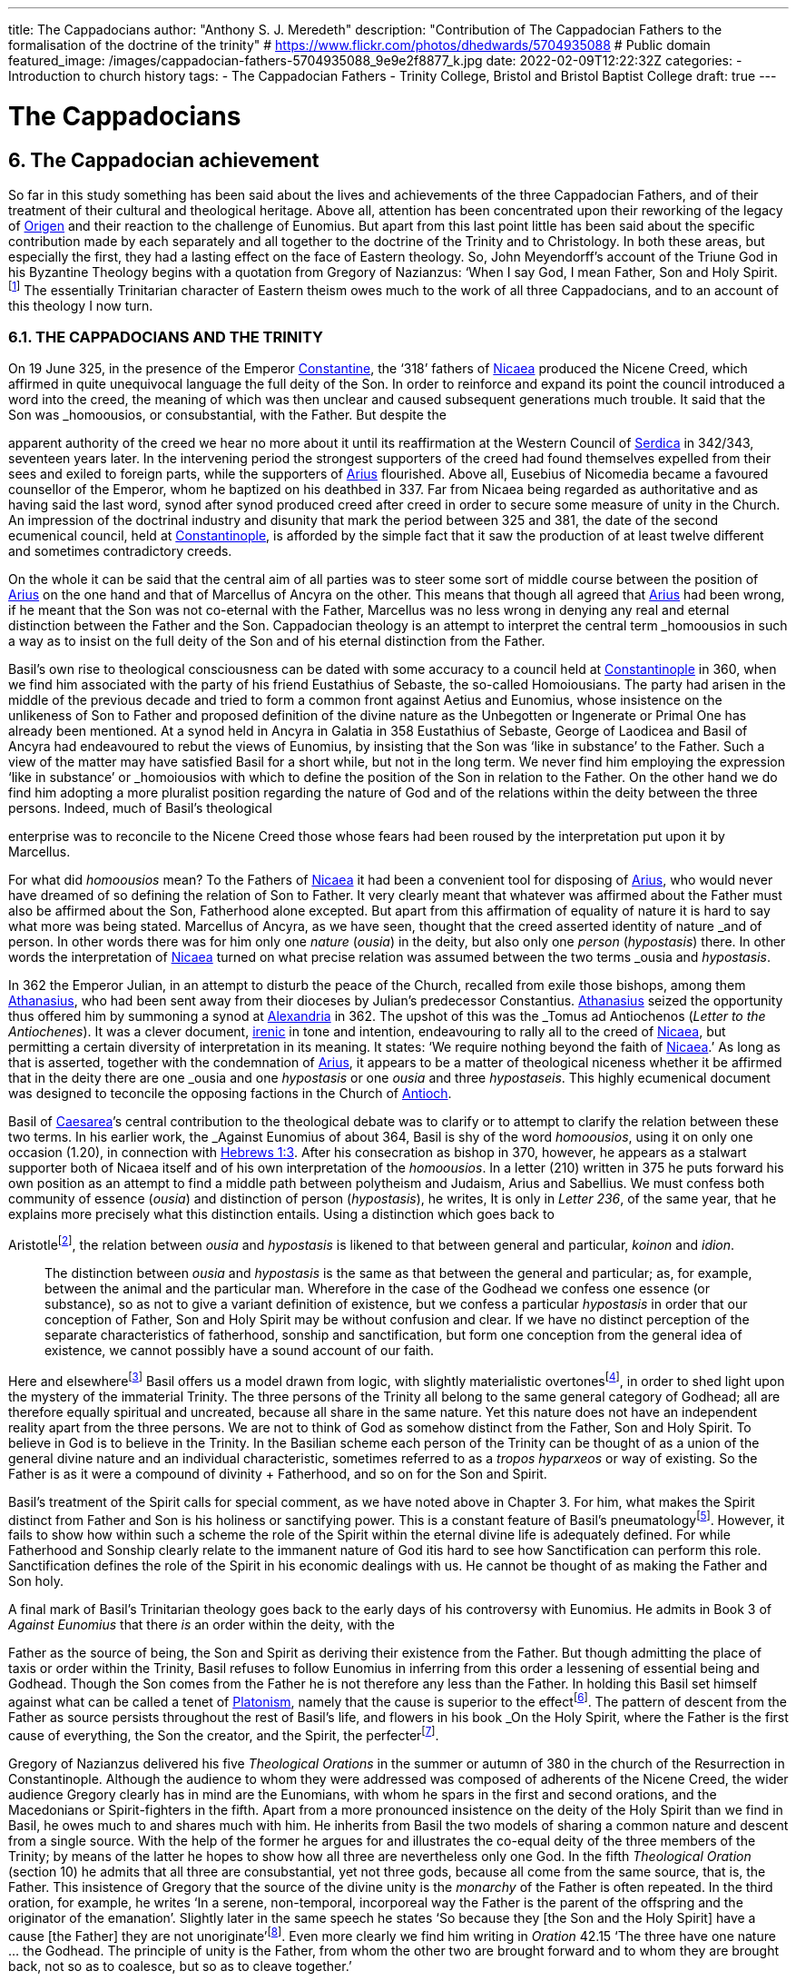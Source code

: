 ---
title: The Cappadocians
author: "Anthony S. J. Meredeth"
description: "Contribution of The Cappadocian Fathers to the formalisation of the doctrine of the trinity"
# https://www.flickr.com/photos/dhedwards/5704935088
# Public domain
featured_image: /images/cappadocian-fathers-5704935088_9e9e2f8877_k.jpg
date: 2022-02-09T12:22:32Z
categories: 
  - Introduction to church history
tags:
  - The Cappadocian Fathers
  - Trinity College, Bristol and Bristol Baptist College
draft: true
---

# The Cappadocians

## 6. The Cappadocian achievement

So far in this study something has been said about the lives and
achievements of the three Cappadocian Fathers, and of their
treatment of their cultural and theological heritage. Above all,
attention has been concentrated upon their reworking of the legacy
of link:/pages/people#_origen[Origen,role=person] and their reaction to the challenge of Eunomius. But
apart from this last point little has been said about the specific
contribution made by each separately and all together to the
doctrine of the Trinity and to Christology. In both these areas, but
especially the first, they had a lasting effect on the face of Eastern
theology. So, John Meyendorff’s account of the Triune God in his
Byzantine Theology begins with a quotation from Gregory of
Nazianzus: ‘When I say God, I mean Father, Son and Holy Spirit.footnote:[John Meyendorff, Byzantine Theology (New York, 1974).]
The essentially Trinitarian character of Eastern theism owes much
to the work of all three Cappadocians, and to an account of this
theology I now turn.

### 6.1. THE CAPPADOCIANS AND THE TRINITY

On 19 June 325, in the presence of the Emperor link:/pages/people#_constantine[Constantine,role=person], the
‘318’ fathers of link:/pages/places#_nicaea[Nicaea,role=place] produced the Nicene Creed, which affirmed
in quite unequivocal language the full deity of the Son. In order to
reinforce and expand its point the council introduced a word into
the creed, the meaning of which was then unclear and caused
subsequent generations much trouble. It said that the Son was
_homoousios_, or consubstantial, with the Father. But despite the

[#page-102]

apparent authority of the creed we hear no more about it until its
reaffirmation at the Western Council of link:/pages/places#_serdica[Serdica,role=place] in 342/343, seventeen years later. In the intervening period the strongest supporters
of the creed had found themselves expelled from their sees and
exiled to foreign parts, while the supporters of link:/pages/people#_arius[Arius,role=person] flourished.
Above all, Eusebius of Nicomedia became a favoured counsellor of
the Emperor, whom he baptized on his deathbed in 337. Far from
Nicaea being regarded as authoritative and as having said the last
word, synod after synod produced creed after creed in order to
secure some measure of unity in the Church. An impression of the
doctrinal industry and disunity that mark the period between 325
and 381, the date of the second ecumenical council, held at link:/pages/places#_constantinople[Constantinople,role=place], is afforded by the simple fact that it saw the production
of at least twelve different and sometimes contradictory creeds.

On the whole it can be said that the central aim of all parties was
to steer some sort of middle course between the position of link:/pages/people#_arius[Arius,role=person]
on the one hand and that of Marcellus of Ancyra on the other. This
means that though all agreed that link:/pages/people#_arius[Arius,role=person] had been wrong, if he
meant that the Son was not co-eternal with the Father, Marcellus
was no less wrong in denying any real and eternal distinction
between the Father and the Son. Cappadocian theology is an
attempt to interpret the central term _homoousios_ in such a way as to
insist on the full deity of the Son and of his eternal distinction from
the Father.

Basil’s own rise to theological consciousness can be dated with
some accuracy to a council held at link:/pages/places#_constantinople[Constantinople,role=place] in 360, when we
find him associated with the party of his friend Eustathius of
Sebaste, the so-called Homoiousians. The party had arisen in the
middle of the previous decade and tried to form a common front
against Aetius and Eunomius, whose insistence on the unlikeness
of Son to Father and proposed definition of the divine nature as the
Unbegotten or Ingenerate or Primal One has already been mentioned. At a synod held in Ancyra in Galatia in 358 Eustathius of
Sebaste, George of Laodicea and Basil of Ancyra had endeavoured
to rebut the views of Eunomius, by insisting that the Son was ‘like in
substance’ to the Father. Such a view of the matter may have
satisfied Basil for a short while, but not in the long term. We never
find him employing the expression ‘like in substance’ or _homoiousios_ with which to define the position of the Son in relation to the
Father. On the other hand we do find him adopting a more pluralist
position regarding the nature of God and of the relations within the
deity between the three persons. Indeed, much of Basil’s theological

[#page-103]

enterprise was to reconcile to the Nicene Creed those whose fears
had been roused by the interpretation put upon it by Marcellus.

For what did _homoousios_ mean? To the Fathers of link:/pages/places#_nicaea[Nicaea,role=place] it had been a convenient tool for disposing of link:/pages/people#_arius[Arius,role=person], who would never
have dreamed of so defining the relation of Son to Father. It very
clearly meant that whatever was affirmed about the Father must
also be affirmed about the Son, Fatherhood alone excepted. But
apart from this affirmation of equality of nature it is hard to say
what more was being stated. Marcellus of Ancyra, as we have seen,
thought that the creed asserted identity of nature _and_ of person. In
other words there was for him only one _nature_ (_ousia_) in the deity,
but also only one _person_ (_hypostasis_) there. In other words the
interpretation of link:/pages/places#_nicaea[Nicaea,role=place] turned on what precise relation was
assumed between the two terms _ousia_ and _hypostasis_.

In 362 the Emperor Julian, in an attempt to disturb the peace of
the Church, recalled from exile those bishops, among them link:/pages/people#_athanasius[Athanasius,role=person], who had been sent away from their dioceses by Julian’s
predecessor Constantius. link:/pages/people#_athanasius[Athanasius,role=person] seized the opportunity thus
offered him by summoning a synod at link:/pages/places#_alexandria[Alexandria,role=place] in 362. The
upshot of this was the _Tomus ad Antiochenos_ (_Letter to the Antiochenes_). It was a clever document, https://en.wikipedia.org/wiki/Irenicism[irenic] in tone and intention,
endeavouring to rally all to the creed of link:/pages/places#_nicaea[Nicaea,role=place], but permitting a
certain diversity of interpretation in its meaning. It states: ‘We
require nothing beyond the faith of link:/pages/places#_nicaea[Nicaea,role=place].’ As long as that is
asserted, together with the condemnation of link:/pages/people#_arius[Arius,role=person], it appears to be
a matter of theological niceness whether it be affirmed that in the
deity there are one _ousia_ and one _hypostasis_ or one _ousia_ and three
_hypostaseis_. This highly ecumenical document was designed to
teconcile the opposing factions in the Church of link:/pages/places#_antioch[Antioch,role=place].

Basil of link:/pages/places#_caesarea[Caesarea,role=place]’s central contribution to the theological debate
was to clarify or to attempt to clarify the relation between these two
terms. In his earlier work, the _Against Eunomius_ of about 364,
Basil is shy of the word _homoousios_, using it on only one occasion
(1.20), in connection with https://www.bible.com/en-GB/bible/2016/heb.3.1[Hebrews 1:3]. After his consecration as
bishop in 370, however, he appears as a stalwart supporter both of
Nicaea itself and of his own interpretation of the _homoousios_. In a
letter (210) written in 375 he puts forward his own position as an
attempt to find a middle path between polytheism and Judaism,
Arius and Sabellius. We must confess both community of essence
(_ousia_) and distinction of person (_hypostasis_), he writes, It is only in
_Letter 236_, of the same year, that he explains more precisely what
this distinction entails. Using a distinction which goes back to

[#page-104]

Aristotlefootnote:[Aristotle, _Categories_ 2B], the relation between _ousia_ and _hypostasis_ is likened to
that between general and particular, _koinon_ and _idion_.


> The distinction between _ousia_ and _hypostasis_ is the same as that
between the general and particular; as, for example, between the
animal and the particular man. Wherefore in the case of the
Godhead we confess one essence (or substance), so as not to give
a variant definition of existence, but we confess a particular
_hypostasis_ in order that our conception of Father, Son and Holy
Spirit may be without confusion and clear. If we have no distinct
perception of the separate characteristics of fatherhood, sonship
and sanctification, but form one conception from the general
idea of existence, we cannot possibly have a sound account of our
faith.

Here and elsewherefootnote:[Basil, _Letters_ 52, 125 and 214.] Basil offers us a model drawn from logic,
with slightly materialistic overtonesfootnote:[The Greek word used by Basil is to hypokeimenon, ‘that which lies underneath’.], in order to shed light upon
the mystery of the immaterial Trinity. The three persons of the
Trinity all belong to the same general category of Godhead; all are
therefore equally spiritual and uncreated, because all share in the
same nature. Yet this nature does not have an independent reality
apart from the three persons. We are not to think of God as
somehow distinct from the Father, Son and Holy Spirit. To believe
in God is to believe in the Trinity. In the Basilian scheme each
person of the Trinity can be thought of as a union of the general
divine nature and an individual characteristic, sometimes referred
to as a _tropos hyparxeos_ or way of existing. So the Father is as it
were a compound of divinity + Fatherhood, and so on for the Son
and Spirit.

Basil’s treatment of the Spirit calls for special comment, as we
have noted above in Chapter 3. For him, what makes the Spirit
distinct from Father and Son is his holiness or sanctifying power.
This is a constant feature of Basil’s pneumatologyfootnote:[For examples of the Spirit as pre-eminently sanctifier (_hagiazon_) see
_Against Eunomius_ III.2; _Letter_ 214.4.]. However, it
fails to show how within such a scheme the role of the Spirit within
the eternal divine life is adequately defined. For while Fatherhood
and Sonship clearly relate to the immanent nature of God itis hard
to see how Sanctification can perform this role. Sanctification
defines the role of the Spirit in his economic dealings with us. He
cannot be thought of as making the Father and Son holy.

A final mark of Basil’s Trinitarian theology goes back to the early
days of his controversy with Eunomius. He admits in Book 3 of
_Against Eunomius_ that there _is_ an order within the deity, with the

[#page-105]

Father as the source of being, the Son and Spirit as deriving their
existence from the Father. But though admitting the place of taxis
or order within the Trinity, Basil refuses to follow Eunomius in
inferring from this order a lessening of essential being and Godhead. Though the Son comes from the Father he is not therefore
any less than the Father. In holding this Basil set himself against
what can be called a tenet of link:/pages/glossary#_platonism[Platonism,role=concept], namely that the cause is
superior to the effectfootnote:[For the general axiom in Neoplatonism of the superiority of the cause to the effect cf. link:/pages/people#_plotinus[Plotinus,role=person], Ennead V.5.13.35; and for a discussion of the principle cf. Proclus, Elements of Theology (Oxford, 1933), p. 193 and E. R. Dodds ad loc.]. The pattern of descent from the Father as
source persists throughout the rest of Basil’s life, and flowers in his
book _On the Holy Spirit_, where the Father is the first cause of
everything, the Son the creator, and the Spirit, the perfecterfootnote:[Basil, On the Holy Spirit 16.38.].

Gregory of Nazianzus delivered his five _Theological Orations_ in
the summer or autumn of 380 in the church of the Resurrection in
Constantinople. Although the audience to whom they were
addressed was composed of adherents of the Nicene Creed, the
wider audience Gregory clearly has in mind are the Eunomians,
with whom he spars in the first and second orations, and the
Macedonians or Spirit-fighters in the fifth. Apart from a more
pronounced insistence on the deity of the Holy Spirit than we find in Basil, he owes much to and shares much with him. He inherits from Basil the two models of sharing a common nature and descent
from a single source. With the help of the former he argues for and
illustrates the co-equal deity of the three members of the Trinity; by
means of the latter he hopes to show how all three are nevertheless
only one God. In the fifth _Theological Oration_ (section 10) he
admits that all three are consubstantial, yet not three gods, because
all come from the same source, that is, the Father. This insistence of
Gregory that the source of the divine unity is the _monarchy_ of the
Father is often repeated. In the third oration, for example, he
writes ‘In a serene, non-temporal, incorporeal way the Father is the
parent of the offspring and the originator of the emanation’.
Slightly later in the same speech he states ‘So because they [the Son
and the Holy Spirit] have a cause [the Father] they are not
unoriginate’footnote:[Gregory of Nazianzus, third Theological Oration 2, 3.]. Even more clearly we find him writing in _Oration_
42.15 ‘The three have one nature ... the Godhead. The principle
of unity is the Father, from whom the other two are brought
forward and to whom they are brought back, not so as to coalesce,
but so as to cleave together.’

Although most of Gregory’s analogies support the general model
of a unity in trinity achieved by means of a hierarchical descent
from the Father, there is at least one passage which seems to derive

[#page-106]

the unity from a slightly different picture. In section 14 of the fifth
_Theological Oration_ he writes:

> We have one God because there is a single Godhead. Though
there are three objects of belief, they derive from the single
whole and have reference to it ... In a nutshell, the Godhead
exists undivided in separate beings ... It is as though there were
a single intermingling of light, which exists in three mutually
connected suns. When we look at the Godhead, the primal cause
and the sole sovereignty, we have a mental picture of a single
whole, certainly.

In this passage the unity of the Godhead seems to derive less from
the Father than from common sharing in the divine nature. Part of
the trouble arises because of Gregory’s fiexible use of the key term
_monarchia_, which in the passage just cited refers to membership of
the same class; but which in the passage from the third oration
referred to just previously clearly means derivation, from the
Father.

On balance, however, despite the odd passage from the fifth
_Theological Oration_, Gregory prefers the idea of a monarchy where
the Father is the source of order and being. He advances two
further analogies in the same oration, one derived from rivers and
the other from sunlight. Both are models of derivation, and so
satisfy him on one level, but both connote flux, bodiliness and
change and time, and therefore he finally rejects them. A final
model is that drawn from mental processes, and that also makes use
of a descending model. In this model Father, Son and Holy Spirit
are self-related even as mind, word and breathfootnote:[Gregory of Nazianzus, Oration 12.1.]. Such an analogy
had appealed to a variety of Fathers from link:/pages/people#_tertullian[Tertullian,role=person] to Gregory of
Nyssa, and slightly later to Augustinefootnote:[The ‘mental’ analogy occurs in link:/pages/people#_tertullian[Tertullian,role=person], Against Praxeas 7; link:/pages/people#_athanasius[Athanasius,role=person], Against the Arians 2.2; Gregory of Nyssa, Catechetical Oration 2; link:/pages/people#_augustine[Augustine,role=person], On the Trinity IX and X.]. It had the great advantage
over the stream and sun models of not depending for its effectiveness upon spatial imagery.

To link:/pages/people#_gregory of nazianzus[Gregory of Nazianzus,role=person] we owe one particular idea that seems
to be quite new. In his endeavour to evade the Arian charge that
the ideas of Fatherhood must be descriptions either of the divine essence — which would exclude the Son — or of the divine attributes—which would import accidents into the simple essence of the Deity
— Gregory produces in his third _Theological Oration_ (section 16) the
idea of relationship (_schesis_). ‘I should have been frightened by
your distinction, if it had been necessary to accept one or other of
the alternatives, and not rather put both aside, and state a third and

[#page-107]

truer one, namely that “the Father” is not the name either of an
essence or of an action, but is the name of the relation, in which the
Father stands to the Son and the Son to the Father.’ A relation is
neither an action nor a nature nor an attribute. It is, even so, real. It
makes the important point that the nature of the Trinity is not
simply constituted by the age-old characteristics of deity, like
omnipotence, goodness and eternity, but also and perhaps more
importantly by the _relationship_ of the three members of the Trinity
both to each other (immanent Trinity) and to the world (economic
Trinity). This idea has been explored by John Zizioulas in _Being as Communion_,footnote:[John Zizioulas, Being as Communion (London, 1985).] in which he seems to see the nature of the deity as
constituted by their mutual interrelationships. So helpful and so
powerful was this solution to the problem of the Trinity that it is
possible that the celebrated analogies of link:/pages/people#_augustine[Augustine,role=person] in his _On the
Trinity_ owe something to it.footnote:[For link:/pages/people#_augustine[Augustine,role=person]’s possible dependence on link:/pages/people#_gregory of nazianzus[Gregory of Nazianzus,role=person] see On
the Trinity 15.20.38 and the note there in the Bibliothtque Augustinienne edition, p. 528.]

Gregory of Nyssa’s discussion of the Trinity occurs in several
contexts. Much of his time was spent, as we have seen, in defending
the truth of the co-equality of all three persons against the graded
Trinity of Eunomius. In doing this he used language which was
susceptible of a tritheist interpretation. So, for example, in his first
book _Against Eunomius_ (section 227), he had argued that the three
persons of the Trinity share the same divine nature, even as Peter,
James and John share in the same human nature. They are the same
as each other in point of nature, different in their individuality. His
apparent tritheism is even more marked in a letter ascribed to
Basil, but now assigned to Gregory, _Letter_ 38. The letter begins by
insisting on a real distinction between _ousia_ and _hypostasis_. After
explaining the meaning of the two terms in the human sphere, it
continues: ‘Apply this to the doctrine of God and you will not go far
wrong ... The notion of uncreatedness and incomprehensibility
apply in the same way exactly to the Father and to the Son and to
the Holy Spirit ... The difference of the hypostases does not
disintegrate the community of the _ousia_, nor does the community of
the _ousia_ confuse the particularity of the individual characteristics.’
Together they form a ‘united separation and a separated union’.
Another of Gregory’s colourful images follows, that of the rainbow. As the rainbow unites continuity of light and difference of
colour, so too the Trinity unites community of nature and distinction of person.

It is hardly surprising that Gregory, with the best intentions in
the world, by using language and images of this kind was exposed to
the accusation of tritheism. His dense argument in _To Ablabius: On Not Three Gods_

[#page-108]

is of uncertain date, but may come from the period
after the Eunomian crisis. It was in that period that he had argued
that the unity of the divine nature was parallel to the unity of human
nature; Father and Son and Spirit were like Peter, James and John.
The treatise begins with the account of some unknown critic
arguing that such an analogy implied tritheism. It is Gregory’s
intention to prove that it does not. His first argument is to suggest
that the word ‘God’ should not be used in the plural. For him ‘God’
is strictly not a class word at all. The same for Gregory is true of the
word ‘man’. He wishes to make the interesting and difficult observation that ‘God’ is neither a common noun nor a particular one but
transcends both. It is, he insists, above _physis_ and therefore not
open to the charge of being used in the plural. The aim of the
argument is clear, for if accepted it absolves Gregory from the
charge of possible tritheism. The difficulty in fully understanding
him arises from the fact that the distinction between the terms
_physis_ and _ousia_ is both novel and unclear.

The second argument in the treatise proceeds on the assumption
that we can infer unity of source from unity of action. By this is
meant the idea that if it can be shown that one action proceeds from
the three members of the Trinity, then the Trinity is the single
source of that action. ‘When we inquire whence this good gift came
to us, we find, through the guidance of the Scriptures, that it was
through the Father, the Son and the Holy Spirit. Thus the Holy
Trihity brings to effect every operation in a similar way.’ In other
words, where there is only one action, there is only one agent.

A third attempt to counter the charge of tritheism takes the form
of an attempt to relate the three members of the Trinity together by
means of internal relationships. It is not unlike a form of the
argument already to be found in link:/pages/people#_gregory of nazianzus[Gregory of Nazianzus,role=person] and may
owe something to him.

> Although we acknowledge the nature as undifferentiated, we do
not deny a distinction with respect to causality. That is the only
way we distinguish one person from another, by believing, that
is, that one is the cause and the other depends on the cause.
Again, we recognize another distinction, with regard to that
which depends on the cause. There is that [sc. the Son] which
depends on the first cause [sc. the Father], and there is that [sc.
the Holy Spirit] which derives from the first cause through the
second.

[#page-109]

Slightly later on this dependence is defined in terms of relationship.

There is much here to remind the reader of link:/pages/people#_augustine[Augustine,role=person]’s analogies
for the Trinity. Gregory and he are both dealing with the immanent
Trinity. Gregory and he both use the notion of relation. Gregory
and he both see the Spirit as coming in some way from both the
Father and the Son. Where they differ is that Gregory lacks a
_symmetrical_ understanding of the way this procession takes place.
So link:/pages/people#_augustine[Augustine,role=person] can write in _On the Trinity_ XV.xiii.29 what Gregory
never did nor could write: the Spirit proceeds _principaliter_ from the
Father, but also from the Son. Behind link:/pages/people#_augustine[Augustine,role=person]’s formulation lies
his conviction of the equality of the Son with the Father in all except
one feature, his Fatherhood. Apart from that they share all attributes equally, _including_ that of being the source of the Spirit. In _On
the Trinity_ XV.xxvi.47 link:/pages/people#_augustine[Augustine,role=person] writes that the Spirit proceeds
from the Father _principaliter et communiter de utroque_. The Western form of the Nicene Creed, ‘the Holy Spirit, who proceeds from
the Father and the Son’, is the direct child of Augustinian theology.
Even so, despite the evident difference in emphasis, the two
versions are much closer than is sometimes made out. For in
Gregory of Nyssa the Spirit does in a sense come from the Son, at
least coming through him; and in the Augustinian version the Spirit
does come from the Son, but principally from the Father. Attempts
have been made to erect wonderfully different ecclesiologies on the
base of this slender difference; it may be doubted with what
justification or success.

### 6.2 THE CAPPADOCIANS AND THE PERSON OF CHRIST

Attempts to understand and explore the mystery of Christ’s person
had, up to the Council of link:/pages/places#_nicaea[Nicaea,role=place], largely concentrated on asserting
what was meant by calling Jesus God. Little serious attempt had
been made to examine what it meant to call him man, or how the
two assertions about Christ, that he was divine and that he was
human, could both be made without breaking him in half and being
unable to put the pieces together. Solutions to the problem of the
unity of Christ tended in two opposite directions. On one side there
were those who treated the deity as primary and reduced the
human elements to a very secondary place. Members of this
‘school’ are often termed _logos-sarx_ theologians. The expression
derives from the prologue of the fourth gospel: ‘and the Word
became flesh.’ The tendency of this school is either to deny that

[#page-110]

Christ possessed a human soul, or to admit that he had one, but to
deny to it any independent power of action. By and large theologians who came from link:/pages/places#_alexandria[Alexandria,role=place] held such opinions, among
them link:/pages/people#_athanasius[Athanasius,role=person]. On the other side there were members of the
_logos-anthrõpos_ school, who came largely from link:/pages/places#_antioch[Antioch,role=place] and
insisted that Christ was fully human and had become united with
the Word at his baptism or resurrection or birth as a result of his
virtue and obedience, either actual or foreseen. For the members of
the former school the virtue of Christ’s life and work derived from
his divine nature, for members of the latter the power of Christ
resided more in his obedience and example.

In 361 a certain Apollinarius became Bishop of Laodicea in
Syria. He and his father had done much to create a Christian
culture in the East in response to the attempt made by the Emperor
Julian in 362 to drive the Christians back into a cultureless ghetto.
The two, father and son, had produced classical versions of the
books of the Bible. link:/pages/people#_plato[Plato,role=person] formed the model for the gospels; Homer
for the books of Kings and so on. In addition to these fairly
harmless activities Apollinarius the younger produced a version of
Christology which challenged the rest of the Church, and above all
the Cappadocian Fathers, to define their own positions.

Basil’s own relationship with Apollinarius has been the subject of some debate.footnote:[G. L. Prestige, St Basil the Great and Apollinaris of Laodicea, ed. H. Chadwick (London, 1956).] A correspondence between the two has been
preserved (_Letters_ 361-364) which, if genuine, suggests that Apollinarius had a strong influence on Basil’s Trinitarian beliefs. Later,
however, in 375, in a letter to Eustathius of Sebaste (= _Letter_ 223),
Basil denies having had anything to do with Apollinarius. By 375
Apollinarian views on the nature of the person of Christ had
become widespread and were coming to be regarded as dangerous. What then were they?

Posterity has not been kind to Apollinarius and we are forced to
reconstruct his views largely from the writings of his critics.footnote:[See Creeds, Councils and Controversies, ed. J. Stevenson, rev. W. H. C. Frend (London, 1989), no. 70.] The
central thrust of his position was to insist on the unity of Christ. But
if Christ were truly one, he could have only one leading principle,
or _hēgemonikon_. This leading principle Apollinarius asserted to be
the divine nature of the Word. But, if that were so, what place
could be found for the humanity of Christ, above all for his rational
soul? The answer given was startling in its simplicity: there was
none. None was needed, none was possible, none was there. For to
assert the existence of a human soul in Christ meant the denial of
any true unity in Christ. Again, if Christ was sinless, and he was,
and had to be so if he were to save us, then he could not have a

[#page-111]

fragile human soul, which everyone knew from experience as liable
to sin. The sinlessness of Christ derived from his being a vehicle of
the divine nature, which _could not_ sin. Unity and sinlessness were
the main props upon which the Apollinarian picture of Christ
rested. ‘If God had been conjoined with man, i.e. perfect God with
perfect man, there would be two, one Son of God by nature, the
other by adoption.’ Finally, ancient biology insisted that in conception the soul came from the father, the body from the mother. But if
Christ had no earthly father — and being virginally conceived he had
none — then he had no human soul. The arguments of Apollinarius
were very clever; he had a case which needed answering.

His old friend Basil has little to offer on the debate. In his _Letter_
261, written in 377 to the people of Sozopolis, he does indeed
discuss the person of Christ, though without mentioning Apollinarius by name. There he insists that Christ possessed a human soul
‘using a body’ which was capable of hope and fear and of growth in
virtue. To say otherwise would mean that one would have to
predicate the sufferings of Christ, both physical and mental, of the
divine nature — a move which would make God less than perfect. It
appears from this argument of Basil that his principal objection to
the Apollinarian doctrine is theological rather than anthropological. It ought to be rejected less because it tends to the denial of
Christ’s full humanity than because it implies his imperfect divinity.
The full humanity of Christ therefore appears as a device to protect
his deity. A like argument occurs in the second letter of Nestorius
to Cyril, in which he writes with clarity that the division of the
natures was necessary in order to protect the divine impassibility.footnote:[ Tbid., no. 220.]

Gregory of Nazianzus produced a full and elegant reply to
Apollinarius in his _Letters to Cledonius_. Here Gregory’s
understanding of the meaning of redemption, rather than the need
to protect a particular idea of the divinity of the Word incarnate,
led him to coin a phrase which sums up his (and the Church’s)
unhappiness with Apollinarius, and his own positive reply. ‘What
has not been assumed has not been healed’ (_to aproslēpton, atherapeuton_). The Word heals our human nature in Christ simply in
virtue of touching it. The implications of this elegant formula are
far reaching. To begin with there is some sort of identity assumed
between Christ’s humanity and ours. Secondly salvation is assimilated to healing, an idea which, for all its attractiveness to the
Greek mind,footnote:[The idea that punishment is essentially and solely therapeutic probably begins with link:/pages/people#_plato[Plato,role=person], Gorgias 477A and 480C; and is taken over by link:/pages/people#_origen[Origen,role=person], On Jeremiah 1.16; Against Celsus 4.72; On First Principles 2.10.4-6; it is Gregory of Nyssa’s persistent view in Catechetical Oration 8 and 26.] is not frequent in the Bible. Finally, the place of
healing is assumed to be primarily the created spirit or mind. The
mind is the place at which the union between the body of Christ and

[#page-112]

the deity occurs. ‘Mind is mingled with mind as nearer and more
closely related, and through it with flesh, being a mediator between
God and carnality.’ Here we are close to link:/pages/people#_origen[Origen,role=person]’s belief that the
human mind of Christ is the point of juncture between God and the
body.footnote:[Origen, On First Principles 2.6.3.] In several respects, therefore, link:/pages/people#_gregory of nazianzus[Gregory of Nazianzus,role=person] is
more Greek than is Apollinarius in his conception of the Incarnation, above all in his insistence on healing as the heart of divine
salvation and on the need for the divine in Christ to be related to
the bodily by means of something more spiritual.

Gregory of Nyssa produced two writings explicitly directed
against Apollinarius and his followers. This is in addition to his
treatment of the Incarnation in the _Catechetical Oration_. He wishes
to insist, against the criticism of Apollinarius, that, although Christ
possessed a complete human nature, he was still one person. Opinions about the nature of his solution have differed.footnote:[J. F. Bethune Baker, Introduction to the Early History of Christian Doctrine (London, 1903), p. 251, regards Gregory as basically Nestorian in tendency, while J. R. Srawley thinks Gregory’s theology ‘crude and tentative’ and of a ‘monophysite type’: ‘St Gregory of Nyssa on the sinlessness of Christ’, Journal of Theological Studies (1905/06).] Some
have seen in him a proto-Nestorian, others a crypto-Monophysite.
Others again find his theology ‘crude’ and with little power of
synthetic thought. With such a variety of interpretations and judgements it is not easy to form a conclusion that does justice to all the
evidence. It seems best to treat him as holding a two-stage Christology, relating to both before and after the resurrection — an element
in his teaching, as the _Catechetical Oration_ makes clear, of crucial
importance. This will mean that for Gregory Christ during his
earthly life was made of two distinct elements, a full divinity and
humanity held together in a loose unity, after a Nestorian model.
Gradually, however, the shadows in and of the cave of our humanity are dispelled by the presence within it of the divine Word,
until the work is completed on the cross. Thereafter, with the
resurrection of Christ, the two elements are so firmly joined
together that the divinity of Christ swallows up the humanity and
transforms it into itself. Gregory uses another of his striking images
with which to illustrate this second stage. Our humanity is like a
‘drop of vinegar mixed with the endless ocean’.footnote:[For humanity as a drop of vinegar in water, cf. Against Apollinarius: GNO II.1.126.] Thereafter it no
longer remains in or with its own properties, but takes upon itself
the features of the Godhead. No separate, independent nature of
the humanity of Christ remains after the transformation. If Gregory began his reply to Apollinarius as a Nestorian, he ends it as a
pronounced Monophysite. And what is true for Christ is also true
for the whole of humanity. We are made for transformation and it is
achieved partly in and partly by us in virtue of our being somehow
one with Christ and of our taking seriously the life of the Spirit. For

[#page-113]

by our serious co-operation in the life of virtue we realize in
ourselves what Christ has begun.

The most important contribution made by the Cappadocians to
the Christological debate comes undoubtedly from Gregory of
Nazianzus. He asserts the basic principle that if we are truly to be
saved we need to be saved at our point of greatest need. And that
is the human soul. He offers no account of precisely how our
humanity relates to Christ, and therefore of how the saving and
healing work is to be transmitted. But he does assert the great truth
that Christ our saviour must be fully one of us, and therefore must
possess a fully human nature.

### 6.3 THE CAPPADOCIANS AND HELLENISM

In origin Christianity was a Hebraic faith, which before very long
found itself obliged to express its beliefs in Greek. If the primary
motive for this shift had been missionary, it soon became necessary
for the Church to defend its particular mission and to expand and
explore it in an alien culture. The vast majority of the leading
bishops and thinkers of the Church came from Greek-speaking
areas of the empire, and the most celebrated writers, especially
those who came from link:/pages/places#_antioch[Antioch,role=place] and link:/pages/places#_alexandria[Alexandria,role=place], gave to the primitive Gospel a new complexion, if not a new substance. Whether
this development amounted to a change or a continuity has been
much disputed. The fact remains that by the fourth century the
Church had at least two centuries of Hellenization behind it, and
although, towards the beginning of this period, link:/pages/people#_tertullian[Tertullian,role=person] in the
West had protested against this alien wisdom, the majority of
cultivated Christians took it for granted that the marriage between
the Gospel and the Greeks was advantageous to the Church. It
provided forms with which to express convictions. If the intention
of the Lord was a worldwide mission (cf. Matt 28:19), then it is
hardly surprising that the forms of the converted world entered into
the life of the conqueror. When link:/pages/places#_rome[Rome,role=place] conquered Greece, it soon
found itself using the forms of the vanquished. The same was true
with the Gospel.

The three Cappadocians grew up in a world where it was
assumed that such a marriage of Hellenism and the Gospel was
both a fact and a necessary and desirable fact. Basil and Gregory of
Nazianzus received a university education at Athens between 351
and 356, and although Gregory of Nyssa received his learning from

[#page-114]

his brother Basil, his style and knowledge of philosophy were in no
way inferior to his brother’s.

Even so, the complacency with which they had all three regarded
the alliance between Christianity and classical culture was rudely
shaken by the School Law of 362, in which the Emperor Julian
forbade Christians to instruct in schools. The marriage which had
existed since the days of Justin and Clement of link:/pages/places#_alexandria[Alexandria,role=place] was
suddenly threatened with divorce. All three Cappadocians reacted,
with varying degrees of speed and vigour, to the challenge. Possibly
the most outspoken, because the most threatened, of the three was
Gregory of Nazianzus, whose brother Caesarius probably belonged
to the entourage of the emperor. His funeral oration on his brother
reflects a certain ill-founded anxiety about the effects on his brother
of this connection;footnote:[Gregory of Nazianzus, Oration 7.13.] but Caesarius remained a Christian despite the
anti-Christian fanaticism of Julian — a reminder, perhaps, that
Julian’s hostility may not have been quite so intemperate as is often
suggested. But, whatever the _actual_ intentions and methods of the
emperor, they elicited, after his death in Persia in the spring of 363,
two violent harangues from Gregory, _Orations_ 4 and 5, probably
delivered at the end of 363 or the beginning of the following year.
The former is very long and occupies 130 columns in Migne’s
_Patrologia Graeca_. This must imply that the speech was meant as a
pamphlet to be read rather than as a speech to be delivered. The
bitterness of the invective reveals the important fact that Gregory
regarded Julian’s law and actions as an attack not only upon the
Christian community, but also upon all that he, Gregory, held dear
— above all the marriage between Hellenism and Christianity,
which had informed his own life.

Julian’s legislation has been described as an early attempt to
create a form of sectarian education, with the Greek poets acting as
a sort of sacred text. He chose to regard the _Iliad_ and _Odyssey_,
Plato and Euripides, as supreme works of literature, but also as
productions of a view of the world in which the good Christian
could not possibly share. Julian is in this sense a pioneer in his
refusal to treat these masterpieces of the past as simply literature.
The spirit that inspired them and the form they assumed could not
be separated. Culture and religion formed an organic whole.
Celsus, two centuries earlier, had made a similar reply to Christians
who had tried to marry pagan philosophy and Christianity. Julian in
362 tried to effect a divorce between the Gospel and culture. It is
therefore not hard to understand why it was that Gregory of
Nazianzus, most of all the Cappadocians, felt his whole position

[#page-115]

threatened by the School Law. Had he been assured of support
from his fellow Christians in the encounter with Julian he might
have felt more secure, but the Christian tradition _vis-a-vis_ culture
had never been monolithic. There had been many who had doubted
the wisdom and the desirability of using the wisdom and culture of
the Greeks. link:/pages/people#_tertullian[Tertullian,role=person] in the second century, and Jerome in the
fourth, had taken a very hostile stand on the subject.footnote:[Tertullian, Apologeticus 46; Jerome, Letter 22.]

Gregory, therefore, was defending himself against a twofold
attack, from Julian and from the enemies of culture within the
Church. His main strategy is to challenge the central contention on
which Julian’s position rests. The Greeks, he says,footnote:[Gregory of Nazianzus, Oration 4.102.] had tried to
establish a link between _to hellenizein_, that is, speaking Greek, and
worshipping the gods, and saw Christianity as characterized essentially by boorishness and exaggerated respect for authority. To this
twofold accusation Gregory replies that appeals to authority are by
no means restricted to Christians, and cites a well-known Greek
expression, _autos epha_, ‘He said so’, much in use among the
followers of Pythagoras. On the main issue, however, he merely
asks how Julian knows that the Greek language is a monopoly of
the pagans. Of course he admits that if _hellenizein_ included in its
meaning the idea of worshipping the gods, over and above that of
speaking Greek, then, in that case, Julian may be correct. But that
is precisely what needs proving. But if the word simply means
speaking the Greek language then it is quite beyond the competence of the pagans to make such unilateral claims about it.

Basil’s attitude to culture can best be gauged from his little work
_To Young Men on the Value of Greek Literature_.footnote:[St Basil on Greek Literature, ed. N. G. Wilson (London, 1975).] It is impossible
to be certain about the addressees or the date. A recent editor
suggests that the addressees were probably Basil’s nephews (and
nieces) and that the work dates from the last years of Basil’s life,
about 376 or 377. It lacks the bitterness of Gregory, and is very
sententious. His treatment of Greek poetry, above all Homer, is
highly moral. Homer is to be read only in so far as he is useful, and
by ‘useful’ Basil means ‘profitable for the moral life’. Much of what
Basil says owes a good deal to link:/pages/people#_plato[Plato,role=person]’s treatment of the gods and of
the poets in the _Republic_. He may also have known Plutarch’s _On Reading the Poets_. Basil’s attitude to Greek poetry is rather narrow
and disappointing. The Christian, he thinks, must use only those
parts of Homer which have a moral value, and leave the rest on one
side. He must be like a bee in his selectiveness, flitting from one
flower to another. There is no suggestion here that there is any
value in such poetry apart from the moral. Aesthetic considerations

[#page-116]

or the theory of ‘art for art’s sake’ seem to have no place in Basil’s
attitude.

Basil’s cautious approach to classical _culture_ is reflected in Gregory of Nyssa’s attitude to classical __philosophy__. On two occasions in
his _Life of Moses_ he addresses the problem of the attitude a
Christian should adopt towards the treasures of Greece. On the
first occasion (section II.37) he writes of the foreign wife of Moses
that ‘she will follow him, for there are certain things derived from
pagan education, which should not be rejected when we propose to
give birth to virtue. Indeed moral and natural philosophy may
become at certain times a comrade, friend and companion of life to
the higher way, provided that the offspring of this union produce
nothing of a foreign defilement.’ Shortly afterwards Gregory shows
what he means by ‘foreign defilement’. ‘Pagan philosophy says the
soul is immortal. This is a pious offspring. But it also says that souls
pass from bodies to bodies and are changed from a rational to an
irrational nature. This is a fleshly and alien foreskin.’ Further
examples of discrimination follow, which evaluate the contribution
of pagan philosophy, choosing some elements, not others. What
Basil proposed as a way forward for the Christian when faced with
Homer, Gregory does for link:/pages/people#_plato[Plato,role=person]. The second example derives from
the spiritual exegesis of the spoils of the Egyptians (cf. Exod 12:35).
The demand to rob the Egyptians of their valuable possessions

> invites those participating through virtue in the free life to equip
themselves with the wealth of pagan learning, by which foreigners to the faith beautify themselves ... We are to receive
such things as moral and natural philosophy, geometry, astronomy, dialectic and whatever else is sought by those outside the
Church, since these things will be useful [the same word is used
by Gregory as by Basil, meaning ‘profitable for the moral life’]
when in time the divine sanctuary of mystery must be beautified
by the riches of reason ... For many bring the Church of God
their profane learning as a kind of gift. Such a man was the great
Basil, who acquired the Egyptian wealth in every respect during
his youth and dedicated this wealth to God for the adornment of
the Church, the true tabernacle.footnote:[On the Life of Moses 11.115, 116; and on his brother Basil in GNO X.1.126.10.]

The moderate, somewhat guarded attitude displayed by the
three Cappadocians to the Hellenic tradition manifests itself in
several ways, which for the sake of clarity I shall divide into form
and content. All three of them used forms that they inherited from

[#page-117]

their education. Gregory of Nyssa used link:/pages/people#_plato[Plato,role=person]’s dialogues the
_Symposium_ and _Phaedo_ as literary models for his treatises _On Virginity_ and _On the Soul and Resurrection._ His account of the
creation of man in _On the Making of Man_ owes a good deal both to
the _Symposium_ and to _Protagoras_. link:/pages/people#_gregory of nazianzus[Gregory of Nazianzus,role=person] owes a
considerable debt in his poetry to the didactic poems of Hesiod and
Aratus, and in his style to the speeches of Himerius and, before
him, to Polemo. Basil is less obviously dependent on any one
author, though he may have kept up a correspondence with Libanius, under whom he studied before his departure for Athens.footnote:[Gregory of Nyssa, Letter 13.4; Socrates, Ecclesiastical History 1V.26.]
The styles of all three fit well into what we know of the general non-Christian literature of the period.

But though there are many formal elements which link them with
the contemporary world, it is their use of the world vision of the
ancient world that is more complex and more intriguing. All three
moved in a ‘platonic universe’.footnote:[Peter Brown, The Body and Society (London, 1989), p. 300.] The ‘Plato’ whom they knew
taught them that there existed an intellectual world of supreme
beauty and goodness, apprehensible by the mind, from which and
for which the human spirit came and existed. The human spirit or
soul was imprisoned in the body, into which it had fallen because of
some ‘sin’ committed in a previous existence, and the purpose of
life was emancipation from the constriction of the body by a process
of purification both moral and mental. To the realm of spirit
belonged the world of Forms or Ideas, at the summit of which was
to be found the supreme Form, the Idea of the Good, and beneath
it the lesser Forms, all conceived as static modes of reality.

Much of this general pattern had been already taken over by
Origen, and from him the Cappadocians inherited a good deal. But
although there is much continuity in their general approach, their
innovations within it are perhaps even more striking. The extent of
the revision can be seen by looking at four main areas: (a) God, (b)
the spiritual world, (c) anthropology and (d) evil.

(a) __God__. For link:/pages/people#_plato[Plato,role=person] and link:/pages/people#_plotinus[Plotinus,role=person] the supreme principle is rarely
termed God. The Idea of the Good or of Beauty or Absolute Being
is regularly ‘defined’ by link:/pages/people#_plato[Plato,role=person] as neuter, while in _Timaeus_ the
personal god looks at the impersonal Form as something superior
to himself. For link:/pages/people#_plato[Plato,role=person], value was superior to being, and immobility
to motion. link:/pages/people#_plato[Plato,role=person] would probably have considered a personal absolute as a contradiction in terms. link:/pages/people#_plotinus[Plotinus,role=person], likewise, rarely applies
the term ‘god’ to the One;footnote:[Plotinus applies the word theos to the Absolute One at Ennead VI.8.21.9; VI.9.9.16.] to make the One personal would have
meant a difficulty in applying any idea of absorption in it as the goal
of the ascent of the finite spirit. For the Cappadocians, however,

[#page-118]

the idea of God is regularly personal, even though the terms of
Plato are still applied to God. This fusion of personal and Platonic
occurs especially in the more ascetic writings. In the first of his
__Longer Rules__, for example, Basil writes that the supreme beauty is
the good: ‘the good is God. All desire the good [a possible reference
to the opening sentence of Aristotle’s __Nicomachean Ethics__], therefore all desire God.’ Gregory of Nyssa, likewise, in his treatise __On Virginity__, identifies the abstract object of link:/pages/people#_plato[Plato,role=person]’s quest in the
_Symposium_ with the God whose vision is promised to the pure of
heart at https://www.bible.com/en-GB/bible/2016/mat.5.8[Matthew 5:8]. Gregory distinguishes himself from Basil by
his greater reluctance to abandon the more impersonal language of
the Greeks. This feature of his writing is well illustrated by his
frequent use of the neuter __to theion__, when referring to the deity.footnote:[to theion as a designation for God is very frequent in Gregory: cf. On the Making of Man 5, 6; and the examples cited in the index to Srawley’s edition of the Catechetical Oration.]
A further respect in which, while retaining a belief in the
absolute nature of God, the Cappadocians substantially modified
it, was in their Trinitarian doctrine. They all believed that in some
sense the one God was not so simple as to exclude that one God
being three persons. In other words absolute unity and simplicity
were in their view compatible with threeness. Contrast this with the
simplicity of link:/pages/people#_plato[Plato,role=person]’s first principle, always the same without increase or diminution, or with the One of link:/pages/people#_plotinus[Plotinus,role=person], whose absolute
simplicity exceeds our experience of unity. Something has already
been said about the embarrassment felt by Gregory of Nyssa in the
face of the apparent tritheism of his belief in __To Ablabius__.

Plotinus did indeed believe in the existence of three ultimate
principles — a sort of Neoplatonic trinity of One, Mind and Soul.
This again might provide a model for a Christian Trinity, until it is
remembered that the Plotinian trinity is organized on a descending
scale, such that the higher is always superior to what follows. As we
have seen, built into Neoplatonism is the principle of the superiority of the cause to the effect. But this principle is consistently
rejected by all three Cappadocians.footnote:[Cf. note 6 above; and Gregory of Nyssa, Against Eunomius 1.270.] For both Gregorys the three
persons of the Christian Trinity share equally in eternity and
infinity and in being the source of being to all else. The fact that the
Son is derived from the Father, and the Spirit from the Father
through the Son, makes no difference to the character of their
deity. Here again, therefore, we are face to face with a strange
phenomenon. Both sides to the debate are at one in admitting that
in the divine world there exist three divine hypostases. Both sides
admit that it is possible to order these three in point of cause and
effect. But, while link:/pages/people#_plotinus[Plotinus,role=person] clearly supposes that the One is not only

[#page-119]

the uncaused cause of all but also superior to all, the Cappadocians
were at one in rejecting any subordinationism of this kind.

(b) __The spiritual world__. For link:/pages/people#_plato[Plato,role=person] the Idea of the Good was
approached by means of a subordinate world of Forms, called
__mathematica__. In other dialogues link:/pages/people#_plato[Plato,role=person] assumes the existence of a
_kosmos noētos_ or intelligible world, which contained the ideal
patterns of this world, in accordance with which in _Timaeus_ God
had fashioned the temporal order. These forms were thought of as
static, perfect and changeless. In comparison with this picture of
the upper world, though not with that of link:/pages/people#_plotinus[Plotinus,role=person],footnote:[For link:/pages/people#_plotinus[Plotinus,role=person] the upper world of Spirit, nous, is full of life and movement as at Ennead V.4.2.43.] the transformation wrought by the Cappadocians is remarkable. The divine world
of Forms is replaced by the divine world of angels. The Forms in
some ill-defined sense owe their existence to the Idea of the Good;
the angels are most definitely creatures of God and, more importantly, they are full of life. This transformation is too consistent to
be either freakish or accidental, and may go back to link:/pages/people#_origen[Origen,role=person], who
identifies the ‘waters above the firmament’ with the angelic
creation.

For Basil, indeed, a regular distinction is made between the
angels and the Holy Spirit, who is the source of their perfection.
‘Holiness is not part of the essence of the angels; it is accomplished
in them through the communion of the Spirit.’footnote:[Basil, On the Holy Spirit 16.38; On the Hexameron 2.5.] Gregory of
Nazianzus is a little uncertain about the perfection of the angels,
whom he describes in the second _Theological Oration_ as ‘pure
natures, unalloyed, immovable to evil, or scarcely movable’.footnote:[Gregory of Nazianzus, Theological Oration 2.31 and Mason’s reference.] The
reiterated affirmation of the mutable angelic nature makes Gregory’s difference from link:/pages/people#_plato[Plato,role=person] clear enough. The angels know the
divine splendour, but are still with difficulty capable of deserting it
in favour of something inferior. Although he does not make use in
so many words of link:/pages/people#_origen[Origen,role=person]’s doctrine of _koros_ or of boredom in the
presence of a finite God, he shares with him the conviction that to
remain with God is at best precarious. Gregory of Nyssa also
believes in the essential mutability of the angels, but for him there is
only one sort of movement now, that is movement upwards towards
God and nearer to him.footnote:[Gregory of Nazianzus, Theological Oration 2.31 and Mason’s reference.] Freedom from sin, and even absence of a
body, never lead to the face-to-face vision of God, whether for
human beings or for disembodied spirits. The whole subject of the
divine vision has been explored thoroughly by Gregory himself in
the sixth __Homily on the Beatitudes__, Though less optimistic than the
other two Cappadocians, he is at one with them in admitting the possibility or even the necessity of change in the world of the
angels. This by itself does distinguish all three from the Platonic

[#page-120]

conception of a spiritual world of changeless Forms. For them as
distinct from link:/pages/people#_plato[Plato,role=person] the Forms have become living beings rather than
static patterns of changeless perfection.

(c) __Anthropology__. link:/pages/people#_plato[Plato,role=person]’s conception of the human being is hard
to define. He is popularly regarded as the archetypal dualist as a
result of dialogues like _Phaedo_ and _Phaedrus_ in both of which the
soul is regarded as having fallen from a state (and place) of
contemplation of the Ideas, without a body, into a state of loss of
contemplation, with a body. In other words popular link:/pages/glossary#_platonism[Platonism,role=concept]
believes in both a radical distinction of soul and body _and_ the pre-existence of the soul. This fragile union of soul and body, though
characteristic of much of link:/pages/people#_plato[Plato,role=person], is not the whole picture. In
__Timaeus__, above all, a much closer union is postulated between
body and soul; there is no doctrine of pre-existence, and human
nature is treated as a sort of microcosm of the whole.footnote:[Compare link:/pages/people#_plato[Plato,role=person], Phaedo 80, 81 with Phaedrus 245ff. and Timaeus 81A, 88D.] This latter
view is much more characteristic of the Cappadocians than is the
more strictly dualist position. Even Gregory of Nyssa, who devotes
the first part of _On the Soul and Resurrection_ to a highly Platonic
analysis of the human soul, deals in the second part with the very
un-Platonic doctrine of the resurrection of the body. Further, as we
have seen, his account of the creation of man in his _Catechetical
Oration_ insists on the necessity of a body for human nature, and
later on his doctrine of resurrection is closely linked to the idea that
body and soul will eternally belong together. link:/pages/people#_gregory of nazianzus[Gregory of Nazianzus,role=person], likewise, in his second __Theological Oration__, also speaks of man
as a microcosm. There he speaks of the mingling of the mortal with
the immortal, of the necessary connection of intellect, the divine
part, and of sense.footnote:[Compare link:/pages/people#_plato[Plato,role=person], Phaedo 80, 81 with Phaedrus 245ff. and Timaeus 81A, 88D.] Finally, Basil, at least in his treatment of what
constitutes the image of God in human nature, does not seem to
follow his master, link:/pages/people#_origen[Origen,role=person].footnote:[Compare link:/pages/people#_origen[Origen,role=person], Dialogue with Heraclides 12 and 16 and Basil, Homilies on the Hexameron 8.6 and 9.5.] He locates the image of God in man
rather in the power to control than in any particularly intellectual
faculty. Doubtless the more populist version of link:/pages/people#_plato[Plato,role=person] remains as an
undercurrent throughout the writings of all three Cappadocians;
but the very fact that alongside that stress we also find a rather
different picture, hard to reconcile with the more common version,
even for a philosopher of the calibre of link:/pages/people#_plotinus[Plotinus,role=person],footnote:[Plotinus, Ennead IV.8.1, IV.8.8.] indicates a
dissatisfaction with ‘school link:/pages/glossary#_platonism[Platonism,role=concept]’. This greater sympathy for
the body may have come about through reading the _Enneads_ of
Plotinus, with whom the Cappadocians had some slight acquaintance,footnote:[For Gregory and the Cappadocian knowledge of link:/pages/people#_plotinus[Plotinus,role=person] cf. J. Rist P. J. Fedwick (ed.), Basil of link:/pages/places#_caesarea[Caesarea,role=place]: Christian, Humanist, Ascetic (Toronto, 1981), ch. 5.] but it is more probable that this revolution took place under
the influence of a deeper perception of the meaning for human life

[#page-121]

of the doctrines of creation, Incarnation and resurrection of the
body.

(d) __Evil__. For link:/pages/people#_plato[Plato,role=person] there was no Form of evil. It had no eternal
significance. He identified being with goodness and non-being with
evil. It became an axiom, therefore, for Platonists that evil did not
really exist and had therefore no place in the real or spiritual world.
Plotinus, too, in his treatise _On the Nature and Origin of Evils_ (=
_Ennead_ 1.8), argues that, though evil has some sort of existence, it
does not exist in the upper world of his three hypostases and is both
connected with turning away from the One and somehow connected to matter. It is not absolutely unreal but only relatively so.
Much of this reduction of evil to unreality had found a ready home
among Christian writers, above all link:/pages/people#_origen[Origen,role=person]. Basil, also, in his
sermon __That God Is Not the Author of Evils__,footnote:[PG 31, 329.] in his effort to
remove the responsibility for the existence of evil from God,
adopted a markedly Platonic stance. God is not the author of evil,
because evil does not exist. What appears to us to be evil is simply
appearance. It results from no action of God, but from our perverted wills, that turn away from God, through lack of interest in
him. The word Basil uses to describe this mental condition is __koros__,
boredom or satiety. It had been used by Origenfootnote:[Origen, On First Principles 2.8.3.] also to explain the
sombre phenomenon of the fall of the soul from its state of
primitive blessedness. In link:/pages/people#_origen[Origen,role=person]’s case this sense of boredom had
arisen, so he argued, from the inability of God to satisfy completely
the finite spirit. And this ‘inability’ on God’s part was a direct
consequence of the finite nature of God himself. It is instructive to
see Basil, who in common with Gregory of Nyssa had almost
certainly rejected the notion of the divine finitude and replaced it
with that of the divine infinity, continuing to use a solution of
Origen in order to account for evil in the heavenly places.footnote:[Brooks Otis, ‘Cappadocian thought as a coherent system’, Dumbarton Oaks Papers 12 (1958).]
Although neither of the two Gregorys uses this device as a way of
accounting for evil’s origin, Basil’s continuing use of Origenistic
theodicy is an indication of both the strength of link:/pages/people#_origen[Origen,role=person]’s system
even when severed from its roots and the difficulty of accounting
for the rise of evil. Gregory of Nyssa, indeed, rejects the Origenistic doctrine of __koros__,footnote:[Gregory rejects the Origenistic idea of koros in Life of Moses 11.232.] but retains the general Greek idea that sin
arises from ignorance.

A further ‘inconvenience’ of the conception of evil as non-being,
with which all three Cappadocians worked, was: What were they to
make of the doctrine of eternal punishment, once it had been
agreed that the triumph of God in Christ meant the death of hell
and all evil? As we have seen, this conviction of the ultimate

[#page-122]

triumph of good led Gregory of Nyssa to a doctrine of universal
salvation. For him the Greek teaching of the unreality of evil
resolves itself into a doctrine of the non-eternity of hell and of the
ultimate salvation of all, even the devil. For Gregory, therefore,
basing himself on https://www.bible.com/en-GB/bible/2016/1co.15.24-28[1 Corinthians 15:24-28], the only form of punishment is therapeutic. It is surprising that such teaching was not
condemned, though attempts were later made to erase it from his
writings. The doctrine of universalism was indeed condemned at a
much later date by the Synod of link:/pages/places#_constantinople[Constantinople,role=place] of 543;footnote:[For the canons of the Synod of 543, cf. H. Denzinger, rev. A.Schénmetzer, Enchiridion Symbolorum (34th edn; Freiburg: Herder, 1967), nos 403-411.] and the
slight suspicion that surrounded the name and works of Gregory of
Nyssa doubtless reflects the unease felt at his unashamed maintenance of this doctrine.

Basil and link:/pages/people#_gregory of nazianzus[Gregory of Nazianzus,role=person] were less wholehearted in their
universalism.footnote:[For a very useful conspectus of early Church teaching upon eschatology, cf. Brian E. Daley, The Hope of the Early Church (Cambridge,1991).] Basil, particularly, interprets the strictness of God’s
demands and judgements so as, in the last analysis, to rule out
the possibility of ultimate forgiveness. Both in the _Moralia_ and in
the _Shorter Rules_ the sin of disobedience is punished with unending
penalties. Eternal punishment can no more come to an end than
can eternal life. Compared with the austerities of Basil, Gregory of
Nazianzus looks very mild indeed. In his discussion of https://www.bible.com/en-GB/bible/2016/1co.15.28[1 Corinthians 15:28], which had been used by Gregory of Nyssa to argue to
universalism, link:/pages/people#_gregory of nazianzus[Gregory of Nazianzus,role=person] suggests the same conclusion,
though neither so clearly, nor so philosophically. In his fourth
_Theological Oration_ (section 6) he writes ‘But God will be all in all
in the time of restitution; not in the sense that the Father alone will
be, and the Son resolved into him ... but the whole Godhead,
when we shall no longer be divided ... and shall be entirely like
God, ready to receive the whole God and him alone. This is the
perfection to which we press on.’ His language is nothing like so
clear as that of his namesake. He does not say outright that _all_ will
be saved; that is only an inference we might draw from his language, simply because the subject of the sentence ‘we’ is unclear in
its precise meaning. Basil and link:/pages/people#_gregory of nazianzus[Gregory of Nazianzus,role=person], though
following the general Platonic picture of evil as somehow unreal,
are sufficiently loyal to the majority view of the Church as to insist
on or not to deny the eternity of evil and therefore of punishment.

The four topics chosen enable us to see at a glance what position
the Cappadocians took towards their Hellenic heritage. With link:/pages/people#_plato[Plato,role=person]
they shared the view that there exists a spiritual world, beyond the
reach of the senses, into which all are invited once the victory over
evil has been accomplished. If calling them Platonists is to say that
they shared this view, then most certainly that is what they were.

[#page-123]

But within this scheme they introduced (though neither uniformly
nor universally) certain highly significant modifications. They
modified the simplicity of the Absolute by their doctrine of a
consubstantial Trinity. They modified its impersonal character by
making it profoundly personal. The world of impersonal Forms was
replaced by a world of personal and changeable angels. The
imprisonment of the soul in the body had by and large been
replaced by a more unified version, in which the body was there
from the outset and would be there at the end. The major area of
disagreement among them is to be found in their treatment of the
end of man and the fate of the devil and of other evildoers. link:/pages/people#_origen[Origen,role=person]
(and link:/pages/people#_plato[Plato,role=person]) held to the view that punishment was essentially
therapeutic and would not last for ever. Gregory of Nyssa shared
this opinion, and his avowed universalism may explain his absence
from among the four great doctors of the Greek Church. Basil,
however, almost always holds the sterner view, believing in everlasting punishment. link:/pages/people#_gregory of nazianzus[Gregory of Nazianzus,role=person] is an uncertain candle
set between the two brothers.

## EPILOGUE

The Cappadocians lived through a period during which the shape
and attitudes of the Church were being forged, less in the crucible
of persecution, though they had to endure a little of that, than
beneath the smiles of imperial favour. By the time they were born
the council and creed of link:/pages/places#_nicaea[Nicaea,role=place] were already past events. Yet
neither the meaning nor the authority of the creed was assured. By
the year 381 not only had the creed become acceptable and
accepted to the majority of Christians; its meaning had also been
clarified, by the distinction between _ousia_ and _hypostasis_. Further,
the deity of the Holy Spirit had also been affirmed. For all these
achievements the Cappadocians were largely responsible.

The ‘domestication’ of the Church under link:/pages/people#_constantine[Constantine,role=person] and its
consequent transformation into a department of state had also
raised problems for the Cappadocians, especially when they saw
quite clearly that, for some not totally obvious reason, the Arians
had the ear of the Emperor. But, except in some of the letters of
Basil, the problem of Church-state relationships seems not to have
been a cause of great concern to any of the three. It was only in the
face of an anti-Christian Emperor, Julian, that the difficulty
became acute, above all with his attempt to reclaim classical culture

[#page-124]

for paganism. The year 362, therefore, proved vital for them, as it
forced them to work out a coherent Christian response to the
Julianic challenge. Their reply became in its own way classical, and
contrasts suggestively with the total divorce proposed by Julian and
endorsed by St John Chrysostom on the one hand, and the exuberant and uncritical enthusiasm for Hellenism displayed by Synesius
of Cyrene, the ‘Platonist in a mitre’, on the other.

Much of this book has been devoted to an exploration of the
spirituality of the Cappadocians, especially its modification of the
heritage of link:/pages/people#_origen[Origen,role=person]. How far Gregory of Nyssa, above all, modified
his inheritance has been fruitfully explored by Jean Daniélou and
Henri Crouzel, who differ in their assessment of the revolutionary
character of Gregory’s own contribution. One thing is certain.
Gregory’s defence of Nicene orthodoxy made him stress the otherness of God in a more marked fashion than we find in link:/pages/people#_origen[Origen,role=person]. In
this newly discovered ‘orthodoxy’, ‘faith’ plays a significantly larger
role than it does in link:/pages/people#_origen[Origen,role=person]. Gregory’s insistence on the divine
mystery made him less confident in the power of the human mind
adequately to explore the nature of God. Finally, for Gregory, the
life of moral perfection is never totally superseded. The demand to
fashion our lives on the pattern of knowledge achieved and on that
of God himself means that contemplation never replaces virtue but
always accompanies it in the endless striving to remodel our own
finite existences on the pattern of his infinite goodness.

## Notes

NOTE: See original for correct references as they tend to scan badly.

1. John Meyendorff, Byzantine Theology (New York, 1974).

2. Aristotle, Categories 2B.

3. Basil, Letters 52, 125 and 214.

4. The Greek word used by Basil is to hypokeimenon, ‘that which lies underneath’.

5. For examples of the Spirit as pre-eminently sanctifier (hagiazon) see
Against Eunomius 1.2; Letter 214.4.

6. For the general axiom in Neoplatonism of the superiority of the cause to the effect cf. link:/pages/people#_plotinus[Plotinus,role=person], Ennead V.5.13.35; and for a discussion of the principle cf. Proclus, Elements of Theology (Oxford, 1933), p. 193 and E. R. Dodds ad loc.

7. Basil, On the Holy Spirit 16.38.

8. link:/pages/people#_gregory of nazianzus[Gregory of Nazianzus,role=person], third Theological Oration 2, 3.

9. link:/pages/people#_gregory of nazianzus[Gregory of Nazianzus,role=person], Oration 12.1.

10. The ‘mental’ analogy occurs in link:/pages/people#_tertullian[Tertullian,role=person], Against Praxeas 7; link:/pages/people#_athanasius[Athanasius,role=person], Against the Arians 2.2; Gregory of Nyssa, Catechetical Oration 2; link:/pages/people#_augustine[Augustine,role=person], On the Trinity IX and X.

11. John Zizioulas, Being as Communion (London, 1985).

12. For link:/pages/people#_augustine[Augustine,role=person]’s possible dependence on link:/pages/people#_gregory of nazianzus[Gregory of Nazianzus,role=person] see On
the Trinity 15.20.38 and the note there in the Bibliothtque Augustinienne edition, p. 528.

13. G. L. Prestige, St Basil the Great and Apollinaris of Laodicea, ed. H.
Chadwick (London, 1956).

14. See Creeds, Councils and Controversies, ed. J. Stevenson, rev. W. H. C. Frend (London, 1989), no. 70.

15. Tbid., no. 220.

16. The idea that punishment is essentially and solely therapeutic probably begins with link:/pages/people#_plato[Plato,role=person], Gorgias 477A and 480C; and is taken over by link:/pages/people#_origen[Origen,role=person], On Jeremiah 1.16; Against Celsus 4.72; On First Principles 2.10.4-6; it is Gregory of Nyssa’s persistent view in Catechetical Oration 8 and 26.

17. link:/pages/people#_origen[Origen,role=person], On First Principles 2.6.3.

18. J. F. Bethune Baker, Introduction to the Early History of Christian
Doctrine (London, 1903), p. 251, regards Gregory as basically Nestorian in tendency, while J. R. Srawley thinks Gregory’s theology ‘crude
and tentative’ and of a ‘monophysite type’: ‘St Gregory of Nyssa on
the sinlessness of Christ’, Journal of Theological Studies (1905/06).

19. For humanity as a drop of vinegar in water, cf. Against Apollinarius: GNO II.1.126.

20. link:/pages/people#_gregory of nazianzus[Gregory of Nazianzus,role=person], Oration 7.13.

21. link:/pages/people#_tertullian[Tertullian,role=person], Apologeticus 46; Jerome, Letter 22.

22. link:/pages/people#_gregory of nazianzus[Gregory of Nazianzus,role=person], Oration 4.102.

23. St Basil on Greek Literature, ed. N. G. Wilson (London, 1975).

24. On the Life of Moses 11.115, 116; and on his brother Basil in GNO
X.1.126.10.

25. Gregory of Nyssa, Letter 13.4; Socrates, Ecclesiastical History 1V.26.

26. Peter Brown, The Body and Society (London, 1989), p. 300.

27. link:/pages/people#_plotinus[Plotinus,role=person] applies the word theos to the Absolute One at Ennead
VI.8.21.9; VI.9.9.16.

28. to theion as a designation for God is very frequent in Gregory: cf. On
the Making of Man 5, 6; and the examples cited in the index to
Srawley’s edition of the Catechetical Oration.

29. Cf. note 6 above; and Gregory of Nyssa, Against Eunomius 1.270.


30. For link:/pages/people#_plotinus[Plotinus,role=person] the upper world of Spirit, nous, is full of life and
movement as at Ennead V.4.2.43.

31. Basil, On the Holy Spirit 16.38; On the Hexameron 2.5.

32. link:/pages/people#_gregory of nazianzus[Gregory of Nazianzus,role=person], Theological Oration 2.31 and Mason’s reference.

33. Gregory of Nyssa, Life of Moses 11.163.

34. Compare link:/pages/people#_plato[Plato,role=person], Phaedo 80, 81 with Phaedrus 245ff. and Timaeus 81A, 88D.

35. link:/pages/people#_gregory of nazianzus[Gregory of Nazianzus,role=person], second Theological Oration 22.

36. Compare link:/pages/people#_origen[Origen,role=person], Dialogue with Heraclides 12 and 16 and Basil, Homilies on the Hexameron 8.6 and 9.5.

37. link:/pages/people#_plotinus[Plotinus,role=person], Ennead IV.8.1, IV.8.8.

38. For Gregory and the Cappadocian knowledge of link:/pages/people#_plotinus[Plotinus,role=person] cf. J. Rist P. J. Fedwick (ed.), Basil of link:/pages/places#_caesarea[Caesarea,role=place]: Christian, Humanist, Ascetic (Toronto, 1981), ch. 5.

39. PG 31, 329.

40. link:/pages/people#_origen[Origen,role=person], On First Principles 2.8.3.

41. Brooks Otis, ‘Cappadocian thought as a coherent system’, Dumbarton Oaks Papers 12 (1958).

42. Gregory rejects the Origenistic idea of koros in Life of Moses 11.232.

43. For the canons of the Synod of 543, cf. H. Denzinger, rev. A.Schénmetzer, Enchiridion Symbolorum (34th edn; Freiburg: Herder, 1967), nos 403-411.

44. For a very useful conspectus of early Church teaching upon eschatology, cf. Brian E. Daley, The Hope of the Early Church (Cambridge,
1991).
